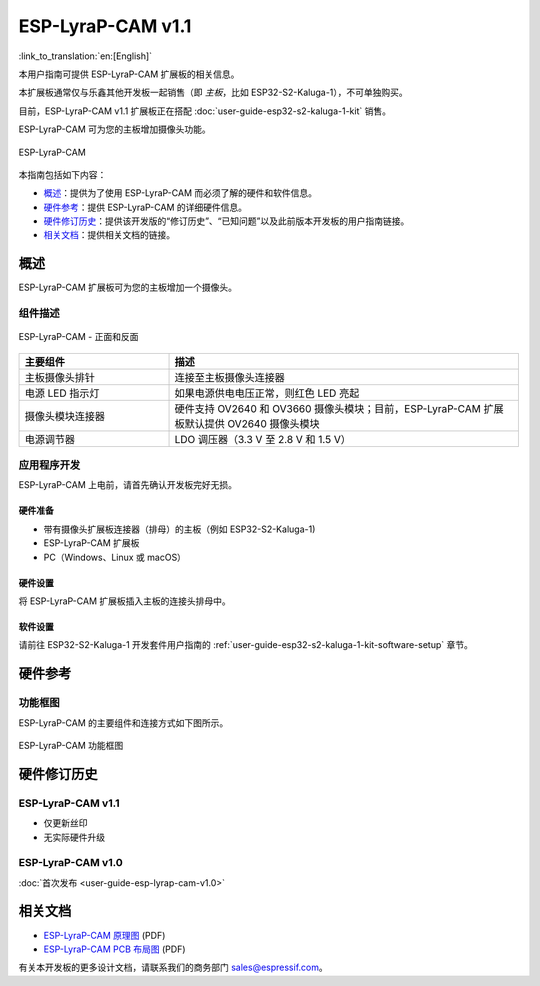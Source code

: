 ==================
ESP-LyraP-CAM v1.1
==================

:link_to_translation:`en:[English]`

本用户指南可提供 ESP-LyraP-CAM 扩展板的相关信息。

本扩展板通常仅与乐鑫其他开发板一起销售（即 *主板*，比如 ESP32-S2-Kaluga-1），不可单独购买。

目前，ESP-LyraP-CAM v1.1 扩展板正在搭配 :doc:`user-guide-esp32-s2-kaluga-1-kit` 销售。

ESP-LyraP-CAM 可为您的主板增加摄像头功能。

.. Image of v1.0 is used as there are no visual changes

.. figure:: https://dl.espressif.com/dl/schematics/pictures/esp-lyrap-cam-v1.0-3d.png
    :align: center
    :alt: ESP-LyraP-CAM
    :figclass: align-center

    ESP-LyraP-CAM

本指南包括如下内容：

- `概述`_：提供为了使用 ESP-LyraP-CAM 而必须了解的硬件和软件信息。
- `硬件参考`_：提供 ESP-LyraP-CAM 的详细硬件信息。
- `硬件修订历史`_：提供该开发版的“修订历史”、“已知问题”以及此前版本开发板的用户指南链接。
- `相关文档`_：提供相关文档的链接。


概述
====

ESP-LyraP-CAM 扩展板可为您的主板增加一个摄像头。


组件描述
--------

.. figure:: https://dl.espressif.com/dl/schematics/pictures/esp-lyrap-cam-v1.1-layout-front.png
    :align: center
    :alt: ESP-LyraP-CAM - 正面和反面
    :figclass: align-center

    ESP-LyraP-CAM - 正面和反面

.. list-table::
   :widths: 30 70
   :header-rows: 1

   * - 主要组件
     - 描述
   * - 主板摄像头排针
     - 连接至主板摄像头连接器
   * - 电源 LED 指示灯
     - 如果电源供电电压正常，则红色 LED 亮起
   * - 摄像头模块连接器
     - 硬件支持 OV2640 和 OV3660 摄像头模块；目前，ESP-LyraP-CAM 扩展板默认提供 OV2640 摄像头模块
   * - 电源调节器
     - LDO 调压器（3.3 V 至 2.8 V 和 1.5 V）


应用程序开发
------------

ESP-LyraP-CAM 上电前，请首先确认开发板完好无损。


硬件准备
^^^^^^^^

- 带有摄像头扩展板连接器（排母）的主板（例如 ESP32-S2-Kaluga-1)
- ESP-LyraP-CAM 扩展板
- PC（Windows、Linux 或 macOS）


硬件设置
^^^^^^^^

将 ESP-LyraP-CAM 扩展板插入主板的连接头排母中。


软件设置
^^^^^^^^

请前往 ESP32-S2-Kaluga-1 开发套件用户指南的 :ref:`user-guide-esp32-s2-kaluga-1-kit-software-setup` 章节。


硬件参考
========


功能框图
--------

ESP-LyraP-CAM 的主要组件和连接方式如下图所示。

.. Image of v1.0 is used as there are no visual changes

.. figure:: https://dl.espressif.com/dl/schematics/pictures/esp-lyrap-cam-v1.0-block-diagram.png
    :align: center
    :alt: ESP-LyraP-CAM 功能框图
    :figclass: align-center

    ESP-LyraP-CAM 功能框图


硬件修订历史
============

ESP-LyraP-CAM v1.1
--------------------

* 仅更新丝印
* 无实际硬件升级


ESP-LyraP-CAM v1.0
--------------------

:doc:`首次发布 <user-guide-esp-lyrap-cam-v1.0>`


相关文档
========

- `ESP-LyraP-CAM 原理图 <https://dl.espressif.com/dl/schematics/ESP-LyraP-CAM_V1.1_SCH_20200511A.pdf>`_ (PDF)
- `ESP-LyraP-CAM PCB 布局图 <https://dl.espressif.com/dl/schematics/ESP-LyraP-CAM_V1.1_PCB_20200511AA.pdf>`_ (PDF)

有关本开发板的更多设计文档，请联系我们的商务部门 sales@espressif.com。